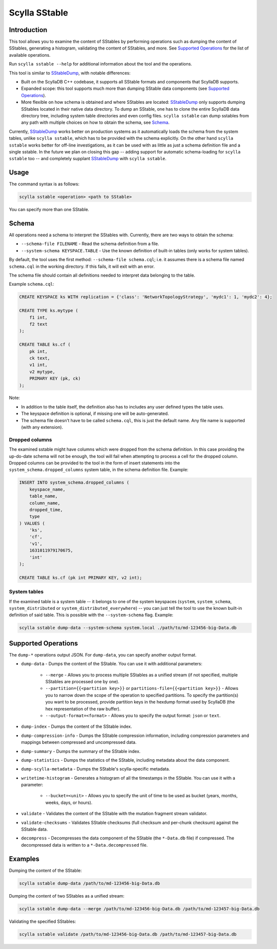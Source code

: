 Scylla SStable
==============

.. versionadded:: 5.0

Introduction
-------------

This tool allows you to examine the content of SStables by performing operations such as dumping the content of SStables,
generating a histogram, validating the content of SStables, and more. See `Supported Operations`_ for the list of available operations.

Run ``scylla sstable --help`` for additional information about the tool and the operations.

This tool is similar to SStableDump_, with notable differences:

* Built on the ScyllaDB C++ codebase, it supports all SStable formats and components that ScyllaDB supports.
* Expanded scope: this tool supports much more than dumping SStable data components (see `Supported Operations`_).
* More flexible on how schema is obtained and where SStables are located: SStableDump_ only supports dumping SStables located in their native data directory. To dump an SStable, one has to clone the entire ScyllaDB data directory tree, including system table directories and even config files. ``scylla sstable`` can dump sstables from any path with multiple choices on how to obtain the schema, see Schema_.

Currently, SStableDump_ works better on production systems as it automatically loads the schema from the system tables, unlike ``scylla sstable``, which has to be provided with the schema explicitly. On the other hand ``scylla sstable`` works better for off-line investigations, as it can be used with as little as just a schema definition file and a single sstable. In the future we plan on closing this gap -- adding support for automatic schema-loading for ``scylla sstable`` too -- and completely supplant SStableDump_ with ``scylla sstable``.

.. _SStableDump: /operating-scylla/admin-tools/sstabledump

Usage
------

The command syntax is as follows:

.. code-block:: console

   scylla sstable <operation> <path to SStable>


You can specify more than one SStable.

Schema
------
All operations need a schema to interpret the SStables with.
Currently, there are two ways to obtain the schema:

* ``--schema-file FILENAME`` - Read the schema definition from a file.
* ``--system-schema KEYSPACE.TABLE`` - Use the known definition of built-in tables (only works for system tables).

By default, the tool uses the first method: ``--schema-file schema.cql``; i.e. it assumes there is a schema file named ``schema.cql`` in the working directory.
If this fails, it will exit with an error.

The schema file should contain all definitions needed to interpret data belonging to the table.

Example ``schema.cql``:

.. code-block:: cql

    CREATE KEYSPACE ks WITH replication = {'class': 'NetworkTopologyStrategy', 'mydc1': 1, 'mydc2': 4};

    CREATE TYPE ks.mytype (
        f1 int,
        f2 text
    );

    CREATE TABLE ks.cf (
        pk int,
        ck text,
        v1 int,
        v2 mytype,
        PRIMARY KEY (pk, ck)
    );

Note:

* In addition to the table itself, the definition also has to includes any user defined types the table uses.
* The keyspace definition is optional, if missing one will be auto-generated.
* The schema file doesn't have to be called ``schema.cql``, this is just the default name. Any file name is supported (with any extension).

Dropped columns
^^^^^^^^^^^^^^^

The examined sstable might have columns which were dropped from the schema definition. In this case providing the up-do-date schema will not be enough, the tool will fail when attempting to process a cell for the dropped column.
Dropped columns can be provided to the tool in the form of insert statements into the ``system_schema.dropped_columns`` system table, in the schema definition file. Example:

.. code-block:: cql

    INSERT INTO system_schema.dropped_columns (
        keyspace_name,
        table_name,
        column_name,
        dropped_time,
        type
    ) VALUES (
        'ks',
        'cf',
        'v1',
        1631011979170675,
        'int'
    );

    CREATE TABLE ks.cf (pk int PRIMARY KEY, v2 int);

System tables
^^^^^^^^^^^^^

If the examined table is a system table -- it belongs to one of the system keyspaces (``system``, ``system_schema``, ``system_distributed`` or ``system_distributed_everywhere``) -- you can just tell the tool to use the known built-in definition of said table. This is possible with the ``--system-schema`` flag. Example:

.. code-block:: console

    scylla sstable dump-data --system-schema system.local ./path/to/md-123456-big-Data.db

Supported Operations
--------------------
The ``dump-*`` operations output JSON. For ``dump-data``, you can specify another output format.

* ``dump-data`` - Dumps the content of the SStable. You can use it with additional parameters:

   * ``--merge`` - Allows you to process multiple SStables as a unified stream (if not specified, multiple SStables are processed one by one). 
   * ``--partition={{<partition key>}}`` or ``partitions-file={{<partition key>}}`` - Allows you to narrow down the scope of the operation to specified partitions. To specify the partition(s) you want to be processed, provide partition keys in the hexdump format used by ScyllaDB (the hex representation of the raw buffer).
   * ``--output-format=<format>`` - Allows you to specify the output format: ``json`` or ``text``.

* ``dump-index`` - Dumps the content of the SStable index.
* ``dump-compression-info`` - Dumps the SStable compression information, including compression parameters and mappings between 
  compressed and uncompressed data.
* ``dump-summary`` - Dumps the summary of the SStable index.
* ``dump-statistics`` - Dumps the statistics of the SStable, including metadata about the data component.
* ``dump-scylla-metadata`` - Dumps the SStable's scylla-specific metadata.
* ``writetime-histogram`` - Generates a histogram of all the timestamps in the SStable. You can use it with a parameter:

   * ``--bucket=<unit>`` - Allows you to specify the unit of time to be used as bucket (years, months, weeks, days, or hours).

* ``validate`` - Validates the content of the SStable with the mutation fragment stream validator.
* ``validate-checksums`` - Validates SStable checksums (full checksum and per-chunk checksum) against the SStable data.
* ``decompress`` - Decompresses the data component of the SStable (the ``*-Data.db`` file) if compressed. The decompressed data is written to a ``*-Data.decompressed`` file.

Examples
--------
Dumping the content of the SStable:

.. code-block:: console

   scylla sstable dump-data /path/to/md-123456-big-Data.db

Dumping the content of two SStables as a unified stream:

.. code-block:: console

   scylla sstable dump-data --merge /path/to/md-123456-big-Data.db /path/to/md-123457-big-Data.db


Validating the specified SStables:

.. code-block:: console

   scylla sstable validate /path/to/md-123456-big-Data.db /path/to/md-123457-big-Data.db
